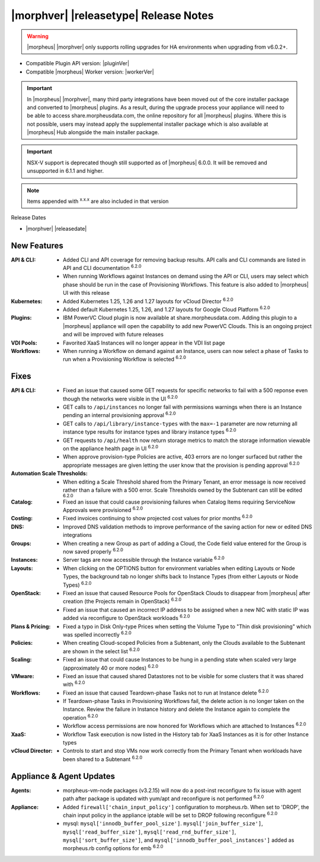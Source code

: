 .. _Release Notes:

**************************************
|morphver| |releasetype| Release Notes
**************************************

.. WARNING:: |morpheus| |morphver| only supports rolling upgrades for HA environments when upgrading from v6.0.2+.

- Compatible Plugin API version: |pluginVer|
- Compatible |morpheus| Worker version: |workerVer|

.. IMPORTANT:: In |morpheus| |morphver|, many third party integrations have been moved out of the core installer package and converted to |morpheus| plugins. As a result, during the upgrade process your appliance will need to be able to access share.morpheusdata.com, the online repository for all |morpheus| plugins. Where this is not possible, users may instead apply the supplemental installer package which is also available at |morpheus| Hub alongside the main installer package.

.. IMPORTANT:: NSX-V support is deprecated though still supported as of |morpheus| 6.0.0. It will be removed and unsupported in 6.1.1 and higher.

.. NOTE:: Items appended with :superscript:`x.x.x` are also included in that version

Release Dates

- |morphver| |releasedate|

New Features
============

:API & CLI: - Added CLI and API coverage for removing backup results. API calls and CLI commands are listed in API and CLI documentation :superscript:`6.2.0`
             - When running Workflows against Instances on demand using the API or CLI, users may select which phase should be run in the case of Provisioning Workflows. This feature is also added to |morpheus| UI with this release
:Kubernetes: - Added Kubernetes 1.25, 1.26 and 1.27 layouts for vCloud Director :superscript:`6.2.0`
              - Added default Kubernetes 1.25, 1.26, and 1.27 layouts for Google Cloud Platform :superscript:`6.2.0`
:Plugins: - IBM PowerVC Cloud plugin is now available at share.morpheusdata.com. Adding this plugin to a |morpheus| appliance will open the capability to add new PowerVC Clouds. This is an ongoing project and will be improved with future releases
:VDI Pools: - Favorited XaaS Instances will no longer appear in the VDI list page
:Workflows: - When running a Workflow on demand against an Instance, users can now select a phase of Tasks to run when a Provisioning Workflow is selected :superscript:`6.2.0`


Fixes
=====

:API & CLI: - Fixed an issue that caused some GET requests for specific networks to fail with a 500 reponse even though the networks were visible in the UI :superscript:`6.2.0`
             - GET calls to ``/api/instances`` no longer fail with permissions warnings when there is an Instance pending an internal provisioning approval :superscript:`6.2.0`
             - GET calls to ``/api/library/instance-types`` with the ``max=-1`` parameter are now returning all instance type results for instance types and library instance types :superscript:`6.2.0`
             - GET requests to ``/api/health`` now return storage metrics to match the storage information viewable on the appliance health page in UI :superscript:`6.2.0`
             - When approve provision-type Policies are active, 403 errors are no longer surfaced but rather the appropriate messages are given letting the user know that the provision is pending approval :superscript:`6.2.0`
:Automation Scale Thresholds: - When editing a Scale Threshold shared from the Primary Tenant, an error message is now received rather than a failure with a 500 error. Scale Thresholds owned by the Subtenant can still be edited :superscript:`6.2.0`
:Catalog: - Fixed an issue that could cause provisioning failures when Catalog Items requiring ServiceNow Approvals were provisioned :superscript:`6.2.0`
:Costing: - Fixed invoices continuing to show projected cost values for prior months :superscript:`6.2.0`
:DNS: - Improved DNS validation methods to improve performance of the saving action for new or edited DNS integrations
:Groups: - When creating a new Group as part of adding a Cloud, the Code field value entered for the Group is now saved properly :superscript:`6.2.0`
:Instances: - Server tags are now accessible through the Instance variable :superscript:`6.2.0`
:Layouts: - When clicking on the OPTIONS button for environment variables when editing Layouts or Node Types, the background tab no longer shifts back to Instance Types (from either Layouts or Node Types) :superscript:`6.2.0`
:OpenStack: - Fixed an issue that caused Resource Pools for OpenStack Clouds to disappear from |morpheus| after creation (the Projects remain in OpenStack) :superscript:`6.2.0`
             - Fixed an issue that caused an incorrect IP address to be assigned when a new NIC with static IP was added via reconfigure to OpenStack workloads :superscript:`6.2.0`
:Plans & Pricing: - Fixed a typo in Disk Only-type Prices when setting the Volume Type to "Thin disk provisioning" which was spelled incorrectly :superscript:`6.2.0`
:Policies: - When creating Cloud-scoped Policies from a Subtenant, only the Clouds available to the Subtenant are shown in the select list :superscript:`6.2.0`
:Scaling: - Fixed an issue that could cause Instances to be hung in a pending state when scaled very large (approximately 40 or more nodes) :superscript:`6.2.0`
:VMware: - Fixed an issue that caused shared Datastores not to be visible for some clusters that it was shared with :superscript:`6.2.0`
:Workflows: - Fixed an issue that caused Teardown-phase Tasks not to run at Instance delete :superscript:`6.2.0`
             - If Teardown-phase Tasks in Provisioning Workflows fail, the delete action is no longer taken on the Instance. Review the failure in Instance history and delete the Instance again to complete the operation :superscript:`6.2.0`
             - Workflow access permissions are now honored for Workflows which are attached to Instances :superscript:`6.2.0`
:XaaS: - Workflow Task execution is now listed in the History tab for XaaS Instances as it is for other Instance types
:vCloud Director: - Controls to start and stop VMs now work correctly from the Primary Tenant when workloads have been shared to a Subtenant :superscript:`6.2.0`


Appliance & Agent Updates
=========================

:Agents: - morpheus-vm-node packages (v3.2.15) will now do a post-inst reconfigure to fix issue with agent path after package is updated with yum/apt and reconfigure is not performed :superscript:`6.2.0`
:Appliance: - Added ``firewall['chain_input_policy']`` configuration to morpheus.rb. When set to 'DROP', the chain input policy in the appliance iptable will be set to DROP following reconfigure :superscript:`6.2.0`
            - mysql: ``mysql['innodb_buffer_pool_size']``. ``mysql['join_buffer_size']``, ``mysql['read_buffer_size']``, ``mysql['read_rnd_buffer_size']``, ``mysql['sort_buffer_size']``, and ``mysql['innodb_buffer_pool_instances']`` added as morpheus.rb config options for emb :superscript:`6.2.0`